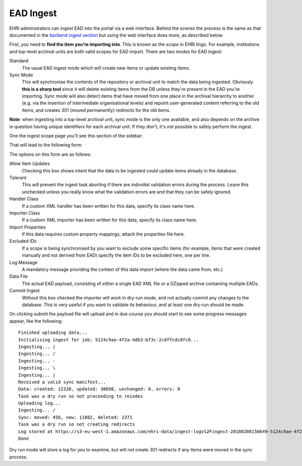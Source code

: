 EAD Ingest
==========

EHRI administrators can ingest EAD into the portal via a web interface. Behind the scenes the process is the same as
that documented in the `backend ingest section <../technical/backend/ingest.html>`_ but using the web interface does
more, as described below.

First, you need to **find the item you're importing into**. This is known as the *scope* in EHRI lingo. For example, 
institutions and top-level archival units are both valid scopes for EAD import. There are two modes for EAD ingest:

Standard
  The usual EAD ingest mode which will create new items or update existing items.

Sync Mode
  This will synchronise the contents of the repository or archival unit to match the data being ingested. Obviously
  **this is a sharp tool** since it will delete existing items from the DB unless they're present in the EAD you're
  importing. Sync mode will also detect items that have moved from one place in the archival hierarchy to another (e.g.
  via the insertion of intermediate organisational levels) and repoint user-generated content referring to the old
  items, and creates 301 (moved permanently) redirects for the old items.

**Note**: when ingesting into a top-level archival unit, sync mode is the only one available, and also depends on the
archive in question having unique identifiers for each archival unit. If they don't, it's not possible to safely perform
the ingest.

One the ingest scope page you'll see this section of the sidebar:

.. image:: images/ingest-links.png
    :alt: Link to ingest EAD

That will lead to the following form:

.. image:: images/ingest-form.png
    :scale: 40%
    :alt: The EAD ingest form
    :target: ../_images/ingest-form.png

The options on this form are as follows:

Allow Item Updates
  Checking this box shows intent that the data to be ingested could update items already in the database.

Tolerant
  This will prevent the ingest task aborting if there are individial validation errors during the process. Leave this
  unchecked unless you really know what the validation errors are and that they can be safely ignored.

Handler Class
  If a custom XML handler has been written for this data, specify its class name here.

Importer Class
  If a custom XML importer has been written for this data, specify its class name here.

Import Properties
  If this data requires custom property mappings, attach the properties file here.

Excluded IDs
  If a scope is being synchronised by you want to exclude some specific items (for example, items that were created
  manually and not derived from EAD) specify the item IDs to be excluded here, one per line.

Log Message
  A mandatory message providing the context of this data import (where the data came from, etc.)

Data File
  The actual EAD payload, consisting of *either* a single EAD XML file *or* a GZipped archive containing multiple EADs.

Commit Ingest
  Without this box checked the importer will work in dry-run mode, and not actually commit any changes to the database.
  This is very useful if you want to validate its behaviour, and at least one dry-run should be made.

On clicking submit the payload file will upload and in due course you should start to see some progress messages appear,
like the following:

::

  Finished uploading data...
  Initialising ingest for job: 5124c9ae-4f2a-4db3-bf3c-2cdffcdc8fc0...
  Ingesting... |
  Ingesting... /
  Ingesting... -
  Ingesting... \
  Ingesting... |
  Received a valid sync manifest...
  Data: created: 12338, updated: 30698, unchanged: 0, errors: 0
  Task was a dry run so not proceeding to reindex
  Uploading log...
  Ingesting... /
  Sync: moved: 456, new: 11882, deleted: 2371
  Task was a dry run so not creating redirects
  Log stored at https://s3-eu-west-1.amazonaws.com/ehri-data/ingest-logs%2Fingest-20180208150649-5124c9ae-4f2a-4db3-bf3c-2cdffcdc8fc0.json
  Done

Dry run mode will store a log for you to examine, but will not create 301 redirects if any items were moved in the sync
process.


